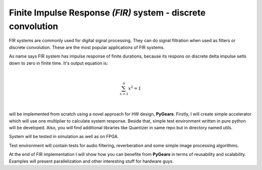 Finite Impulse Response *(FIR)* system - discrete convolution
=============================================================

FIR systems are commonly used for digital signal processing. They can do signal filtration when used as filters or discrete convolution. These are the most popular applications of FIR systems. 

As name says FIR system has impulse response of finite durations, because its respons on discrete delta impulse setls down to zero in finite time. It's output equation is:

|

.. math:: \begin{equation}
              \sum_{x=1}^{n}x^2=1
          \end{equation}

|

will be implemented from scratch using a novel approach for HW design, **PyGears**. Firstly, I will create simple accelerator which will use one multiplier to calculate system response. Beside that, simple test environment written in pure python will be developed. Also, you will find additional libraries like Quantizer in same repo but in directory named utils.

System will be tested in simulation as well as on FPGA.

Test environment will contain tests for audio filtering, reverberation and some simple image processing algorithms.

At the end of FIR implementation I will show how you can benefite from **PyGears** in terms of reusability and scalability. Examples will present parallelization and other interesting stuff for hardware guys.
